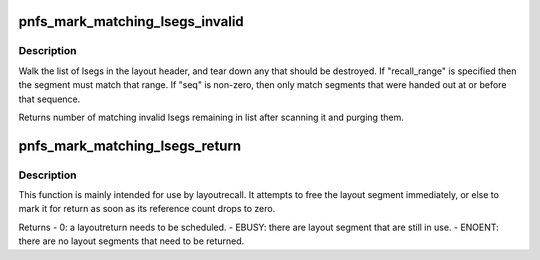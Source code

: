 .. -*- coding: utf-8; mode: rst -*-
.. src-file: fs/nfs/pnfs.c

.. _`pnfs_mark_matching_lsegs_invalid`:

pnfs_mark_matching_lsegs_invalid
================================

.. c:function:: int pnfs_mark_matching_lsegs_invalid(struct pnfs_layout_hdr *lo, struct list_head *tmp_list, const struct pnfs_layout_range *recall_range, u32 seq)

    tear down lsegs or mark them for later

    :param lo:
        layout header containing the lsegs
    :type lo: struct pnfs_layout_hdr \*

    :param tmp_list:
        list head where doomed lsegs should go
    :type tmp_list: struct list_head \*

    :param recall_range:
        optional recall range argument to match (may be NULL)
    :type recall_range: const struct pnfs_layout_range \*

    :param seq:
        only invalidate lsegs obtained prior to this sequence (may be 0)
    :type seq: u32

.. _`pnfs_mark_matching_lsegs_invalid.description`:

Description
-----------

Walk the list of lsegs in the layout header, and tear down any that should
be destroyed. If "recall_range" is specified then the segment must match
that range. If "seq" is non-zero, then only match segments that were handed
out at or before that sequence.

Returns number of matching invalid lsegs remaining in list after scanning
it and purging them.

.. _`pnfs_mark_matching_lsegs_return`:

pnfs_mark_matching_lsegs_return
===============================

.. c:function:: int pnfs_mark_matching_lsegs_return(struct pnfs_layout_hdr *lo, struct list_head *tmp_list, const struct pnfs_layout_range *return_range, u32 seq)

    Free or return matching layout segments

    :param lo:
        pointer to layout header
    :type lo: struct pnfs_layout_hdr \*

    :param tmp_list:
        list header to be used with \ :c:func:`pnfs_free_lseg_list`\ 
    :type tmp_list: struct list_head \*

    :param return_range:
        describe layout segment ranges to be returned
    :type return_range: const struct pnfs_layout_range \*

    :param seq:
        stateid seqid to match
    :type seq: u32

.. _`pnfs_mark_matching_lsegs_return.description`:

Description
-----------

This function is mainly intended for use by layoutrecall. It attempts
to free the layout segment immediately, or else to mark it for return
as soon as its reference count drops to zero.

Returns
- 0: a layoutreturn needs to be scheduled.
- EBUSY: there are layout segment that are still in use.
- ENOENT: there are no layout segments that need to be returned.

.. This file was automatic generated / don't edit.

